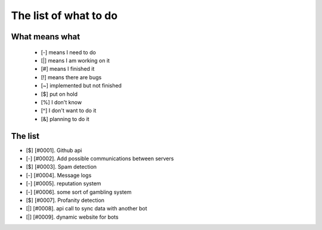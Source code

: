 ======================
The list of what to do
======================

What means what
===============

 * [-] means I need to do
 * [|] means I am working on it
 * [#] means I finished it
 * [!] means there are bugs
 * [~] implemented but not finished
 * [$] put on hold
 * [%] I don't know
 * [^] I don't want to do it
 * [&] planning to do it

The list
========

- [$] [#0001]. Github api
- [-] [#0002]. Add possible communications between servers
- [$] [#0003]. Spam detection
- [-] [#0004]. Message logs
- [-] [#0005]. reputation system
- [-] [#0006]. some sort of gambling system
- [$] [#0007]. Profanity detection
- [|] [#0008]. api call to sync data with another bot
- [|] [#0009]. dynamic website for bots
